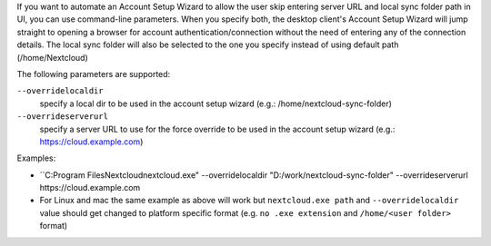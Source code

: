 If you want to automate an Account Setup Wizard to allow the user skip entering server URL and local sync folder path in UI, you can use command-line parameters.
When you specify both, the desktop client's Account Setup Wizard will jump straight to opening a browser for account authentication/connection without the need of entering any of the connection details.
The local sync folder will also be selected to the one you specify instead of using default path (/home/Nextcloud)

The following parameters are supported:

``--overridelocaldir``
   specify a local dir to be used in the account setup wizard (e.g.: /home/nextcloud-sync-folder)

``--overrideserverurl``
        specify a server URL to use for the force override to be used in the account setup wizard (e.g.: https://cloud.example.com)

Examples:

- ``C:\Program Files\Nextcloud\nextcloud.exe" --overridelocaldir "D:/work/nextcloud-sync-folder" --overrideserverurl https://cloud.example.com
- For Linux and mac the same example as above will work but ``nextcloud.exe path`` and ``--overridelocaldir`` value should get changed to platform specific format (e.g. ``no .exe extension`` and ``/home/<user folder>`` format)

